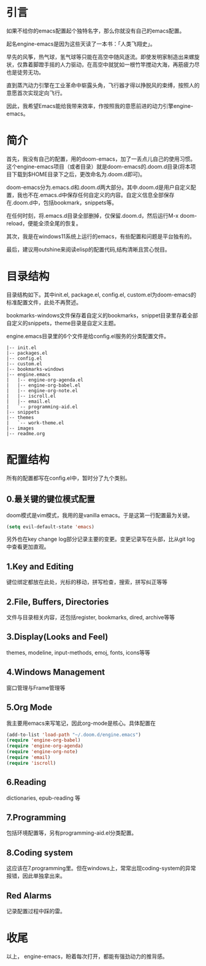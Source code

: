 #+TITLE:
#+DATE:    January 7, 2022
#+SINCE:   <replace with next tagged release version>
#+STARTUP: inlineimages nofold
* 引言

如果不给你的emacs配置起个独特名字，那么你就没有自己的emacs配置。

起名engine-emacs是因为这些天读了一本书：「人类飞翔史」。
#+attr_html: :width 300px
[[file:images/人类飞翔史封面.png]]

早先的风筝，热气球，氢气球等只能在高空中随风逐流。即使发明家制造出来螺旋状，仅靠着脚蹬手摇的人力驱动，在高空中就犹如一根竹竿搅动大海，再筋疲力尽也是徒劳无功。

直到蒸汽动力引擎在工业革命中崭露头角，飞行器才得以挣脱风的束缚，按照人的意愿首次实现定向飞行。

因此，我希望Emacs能给我带来效率，作按照我的意愿前进的动力引擎engine-emacs。

* 简介

首先，我没有自己的配置，用的doom-emacs，加了一丢点儿自己的使用习惯。这个engine-emacs项目（或者目录）就是doom-emacs的.doom.d目录(将本项目下载到$HOME目录下之后，更改命名为.doom.d即可)。

doom-emacs分为.emacs.d和.doom.d两大部分。其中.doom.d是用户自定义配置，我也不在.emacs.d中保存任何自定义的内容。自定义信息全部保存在.doom.d中，包括bookmark，snippets等。

在任何时刻，将.emacs.d目录全部删掉，仅保留.doom.d，然后运行M-x doom-reload，便能全须全尾的恢复。

其次，我是在windows11系统上运行的emacs，有些配置和问题是平台独有的。

最后，建议用outshine来阅读elisp的配置代码,结构清晰且赏心悦目。
#+attr_html: :width 300px
[[file:images/outshine案例01.png]]

* 目录结构

目录结构如下。其中init.el, package.el, config.el, custom.el为doom-emacs的标准配置文件，此处不再赘述。

bookmarks-windows文件保存着自定义的bookmarks，snippet目录里存着全部自定义的snippets，theme目录是自定义主题。

engine.emacs目录里的6个文件是给config.el服务的分类配置文件。

#+begin_example
|-- init.el
|-- packages.el
|-- config.el
|-- custom.el
|-- bookmarks-windows
|-- engine.emacs
|   |-- engine-org-agenda.el
|   |-- engine-org-babel.el
|   |-- engine-org-note.el
|   |-- iscroll.el
|   |-- email.el
|   `-- programming-aid.el
|-- snippets
|-- themes
|   `-- work-theme.el
|-- images
|-- readme.org
#+end_example

* 配置结构

所有的配置都写在config.el中，暂时分了九个类别。

** 0.最关键的键位模式配置

doom模式是vim模式，我用的是vanilla emacs。于是这第一行配置最为关键。

#+begin_src emacs-lisp :tangle yes
(setq evil-default-state 'emacs)
#+end_src

另外也在key change log部分记录主要的变更。变更记录写在头部，比从git log中查看更加直观。

** 1.Key and Editing

键位绑定都放在此处，光标的移动，拼写检查，搜索，拼写纠正等等

** 2.File, Buffers, Directories

文件与目录相关内容，还包括register, bookmarks, dired, archive等等

** 3.Display(Looks and Feel)

themes, modeline, input-methods, emoj, fonts, icons等等

** 4.Windows Management

窗口管理与Frame管理等

** 5.Org Mode

我主要用emacs来写笔记，因此org-mode是核心。具体配置在

#+begin_src emacs-lisp :tangle yes
(add-to-list 'load-path "~/.doom.d/engine.emacs")
(require 'engine-org-babel)
(require 'engine-org-agenda)
(require 'engine-org-note)
(require 'email)
(require 'iscroll)
#+end_src

** 6.Reading

dictionaries, epub-reading 等

** 7.Programming

包括环境配置等，另有programming-aid.el分类配置。

** 8.Coding system

这应该在7.programming里。但在windows上，常常出现coding-system的异常报错，因此单独拿出来。

** Red Alarms

记录配置过程中踩的雷。

* 收尾

以上，
engine-emacs，盼着每次打开，都能有强劲动力的推背感。
